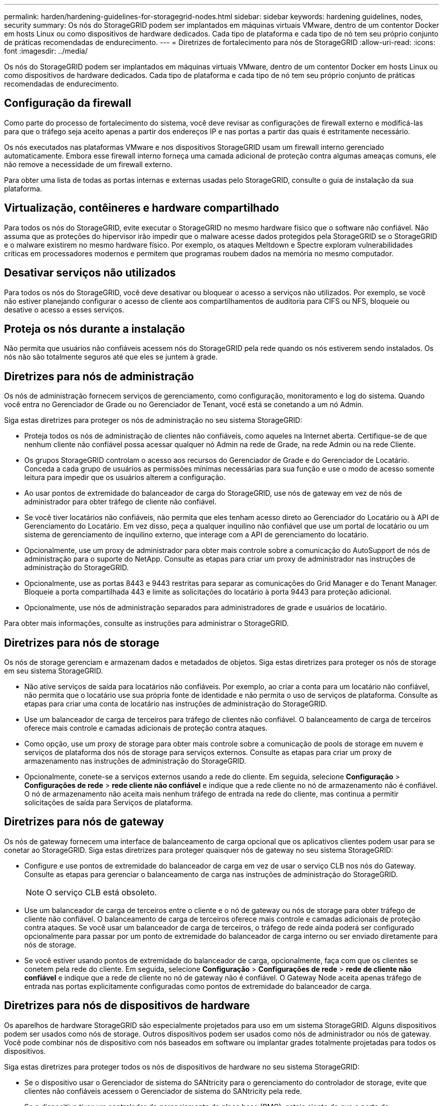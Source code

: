 ---
permalink: harden/hardening-guidelines-for-storagegrid-nodes.html 
sidebar: sidebar 
keywords: hardening guidelines, nodes, security 
summary: Os nós do StorageGRID podem ser implantados em máquinas virtuais VMware, dentro de um contentor Docker em hosts Linux ou como dispositivos de hardware dedicados. Cada tipo de plataforma e cada tipo de nó tem seu próprio conjunto de práticas recomendadas de endurecimento. 
---
= Diretrizes de fortalecimento para nós de StorageGRID
:allow-uri-read: 
:icons: font
:imagesdir: ../media/


[role="lead"]
Os nós do StorageGRID podem ser implantados em máquinas virtuais VMware, dentro de um contentor Docker em hosts Linux ou como dispositivos de hardware dedicados. Cada tipo de plataforma e cada tipo de nó tem seu próprio conjunto de práticas recomendadas de endurecimento.



== Configuração da firewall

Como parte do processo de fortalecimento do sistema, você deve revisar as configurações de firewall externo e modificá-las para que o tráfego seja aceito apenas a partir dos endereços IP e nas portas a partir das quais é estritamente necessário.

Os nós executados nas plataformas VMware e nos dispositivos StorageGRID usam um firewall interno gerenciado automaticamente. Embora esse firewall interno forneça uma camada adicional de proteção contra algumas ameaças comuns, ele não remove a necessidade de um firewall externo.

Para obter uma lista de todas as portas internas e externas usadas pelo StorageGRID, consulte o guia de instalação da sua plataforma.



== Virtualização, contêineres e hardware compartilhado

Para todos os nós do StorageGRID, evite executar o StorageGRID no mesmo hardware físico que o software não confiável. Não assuma que as proteções do hipervisor irão impedir que o malware acesse dados protegidos pela StorageGRID se o StorageGRID e o malware existirem no mesmo hardware físico. Por exemplo, os ataques Meltdown e Spectre exploram vulnerabilidades críticas em processadores modernos e permitem que programas roubem dados na memória no mesmo computador.



== Desativar serviços não utilizados

Para todos os nós do StorageGRID, você deve desativar ou bloquear o acesso a serviços não utilizados. Por exemplo, se você não estiver planejando configurar o acesso de cliente aos compartilhamentos de auditoria para CIFS ou NFS, bloqueie ou desative o acesso a esses serviços.



== Proteja os nós durante a instalação

Não permita que usuários não confiáveis acessem nós do StorageGRID pela rede quando os nós estiverem sendo instalados. Os nós não são totalmente seguros até que eles se juntem à grade.



== Diretrizes para nós de administração

Os nós de administração fornecem serviços de gerenciamento, como configuração, monitoramento e log do sistema. Quando você entra no Gerenciador de Grade ou no Gerenciador de Tenant, você está se conetando a um nó Admin.

Siga estas diretrizes para proteger os nós de administração no seu sistema StorageGRID:

* Proteja todos os nós de administração de clientes não confiáveis, como aqueles na Internet aberta. Certifique-se de que nenhum cliente não confiável possa acessar qualquer nó Admin na rede de Grade, na rede Admin ou na rede Cliente.
* Os grupos StorageGRID controlam o acesso aos recursos do Gerenciador de Grade e do Gerenciador de Locatário. Conceda a cada grupo de usuários as permissões mínimas necessárias para sua função e use o modo de acesso somente leitura para impedir que os usuários alterem a configuração.
* Ao usar pontos de extremidade do balanceador de carga do StorageGRID, use nós de gateway em vez de nós de administrador para obter tráfego de cliente não confiável.
* Se você tiver locatários não confiáveis, não permita que eles tenham acesso direto ao Gerenciador do Locatário ou à API de Gerenciamento do Locatário. Em vez disso, peça a qualquer inquilino não confiável que use um portal de locatário ou um sistema de gerenciamento de inquilino externo, que interage com a API de gerenciamento do locatário.
* Opcionalmente, use um proxy de administrador para obter mais controle sobre a comunicação do AutoSupport de nós de administração para o suporte do NetApp. Consulte as etapas para criar um proxy de administrador nas instruções de administração do StorageGRID.
* Opcionalmente, use as portas 8443 e 9443 restritas para separar as comunicações do Grid Manager e do Tenant Manager. Bloqueie a porta compartilhada 443 e limite as solicitações do locatário à porta 9443 para proteção adicional.
* Opcionalmente, use nós de administração separados para administradores de grade e usuários de locatário.


Para obter mais informações, consulte as instruções para administrar o StorageGRID.



== Diretrizes para nós de storage

Os nós de storage gerenciam e armazenam dados e metadados de objetos. Siga estas diretrizes para proteger os nós de storage em seu sistema StorageGRID.

* Não ative serviços de saída para locatários não confiáveis. Por exemplo, ao criar a conta para um locatário não confiável, não permita que o locatário use sua própria fonte de identidade e não permita o uso de serviços de plataforma. Consulte as etapas para criar uma conta de locatário nas instruções de administração do StorageGRID.
* Use um balanceador de carga de terceiros para tráfego de clientes não confiável. O balanceamento de carga de terceiros oferece mais controle e camadas adicionais de proteção contra ataques.
* Como opção, use um proxy de storage para obter mais controle sobre a comunicação de pools de storage em nuvem e serviços de plataforma dos nós de storage para serviços externos. Consulte as etapas para criar um proxy de armazenamento nas instruções de administração do StorageGRID.
* Opcionalmente, conete-se a serviços externos usando a rede do cliente. Em seguida, selecione *Configuração* > *Configurações de rede* > *rede cliente não confiável* e indique que a rede cliente no nó de armazenamento não é confiável. O nó de armazenamento não aceita mais nenhum tráfego de entrada na rede do cliente, mas continua a permitir solicitações de saída para Serviços de plataforma.




== Diretrizes para nós de gateway

Os nós de gateway fornecem uma interface de balanceamento de carga opcional que os aplicativos clientes podem usar para se conetar ao StorageGRID. Siga estas diretrizes para proteger quaisquer nós de gateway no seu sistema StorageGRID:

* Configure e use pontos de extremidade do balanceador de carga em vez de usar o serviço CLB nos nós do Gateway. Consulte as etapas para gerenciar o balanceamento de carga nas instruções de administração do StorageGRID.
+

NOTE: O serviço CLB está obsoleto.

* Use um balanceador de carga de terceiros entre o cliente e o nó de gateway ou nós de storage para obter tráfego de cliente não confiável. O balanceamento de carga de terceiros oferece mais controle e camadas adicionais de proteção contra ataques. Se você usar um balanceador de carga de terceiros, o tráfego de rede ainda poderá ser configurado opcionalmente para passar por um ponto de extremidade do balanceador de carga interno ou ser enviado diretamente para nós de storage.
* Se você estiver usando pontos de extremidade do balanceador de carga, opcionalmente, faça com que os clientes se conetem pela rede do cliente. Em seguida, selecione *Configuração* > *Configurações de rede* > *rede de cliente não confiável* e indique que a rede de cliente no nó de gateway não é confiável. O Gateway Node aceita apenas tráfego de entrada nas portas explicitamente configuradas como pontos de extremidade do balanceador de carga.




== Diretrizes para nós de dispositivos de hardware

Os aparelhos de hardware StorageGRID são especialmente projetados para uso em um sistema StorageGRID. Alguns dispositivos podem ser usados como nós de storage. Outros dispositivos podem ser usados como nós de administrador ou nós de gateway. Você pode combinar nós de dispositivo com nós baseados em software ou implantar grades totalmente projetadas para todos os dispositivos.

Siga estas diretrizes para proteger todos os nós de dispositivos de hardware no seu sistema StorageGRID:

* Se o dispositivo usar o Gerenciador de sistema do SANtricity para o gerenciamento do controlador de storage, evite que clientes não confiáveis acessem o Gerenciador de sistema do SANtricity pela rede.
* Se o dispositivo tiver um controlador de gerenciamento de placa base (BMC), esteja ciente de que a porta de gerenciamento BMC permite acesso a hardware de baixo nível. Conete a porta de gerenciamento BMC somente a uma rede de gerenciamento interna segura, confiável. Se nenhuma rede estiver disponível, deixe a porta de gerenciamento do BMC desconetada ou bloqueada, a menos que uma conexão BMC seja solicitada pelo suporte técnico.
* Se o dispositivo suportar o gerenciamento remoto do hardware do controlador via Ethernet usando o padrão IPMI (Intelligent Platform Management Interface), bloqueie o tráfego não confiável na porta 623.
* Se o controlador de armazenamento no dispositivo incluir unidades FDE ou FIPS e o recurso Segurança da unidade estiver ativado, use o SANtricity para configurar as chaves de segurança da unidade.
* Para dispositivos sem unidades FDE ou FIPS, habilite a criptografia de nós usando um KMS (Key Management Server).


Consulte as instruções de instalação e manutenção do seu dispositivo de hardware StorageGRID.

.Informações relacionadas
link:../rhel/index.html["Instale o Red Hat Enterprise Linux ou CentOS"]

link:../ubuntu/index.html["Instale Ubuntu ou Debian"]

link:../vmware/index.html["Instale o VMware"]

link:../admin/index.html["Administrar o StorageGRID"]

link:../tenant/index.html["Use uma conta de locatário"]

link:../sg100-1000/index.html["Aparelhos de serviços SG100  SG1000"]

link:../sg5600/index.html["SG5600 dispositivos de armazenamento"]

link:../sg5700/index.html["SG5700 dispositivos de armazenamento"]

link:../sg6000/index.html["SG6000 dispositivos de armazenamento"]
